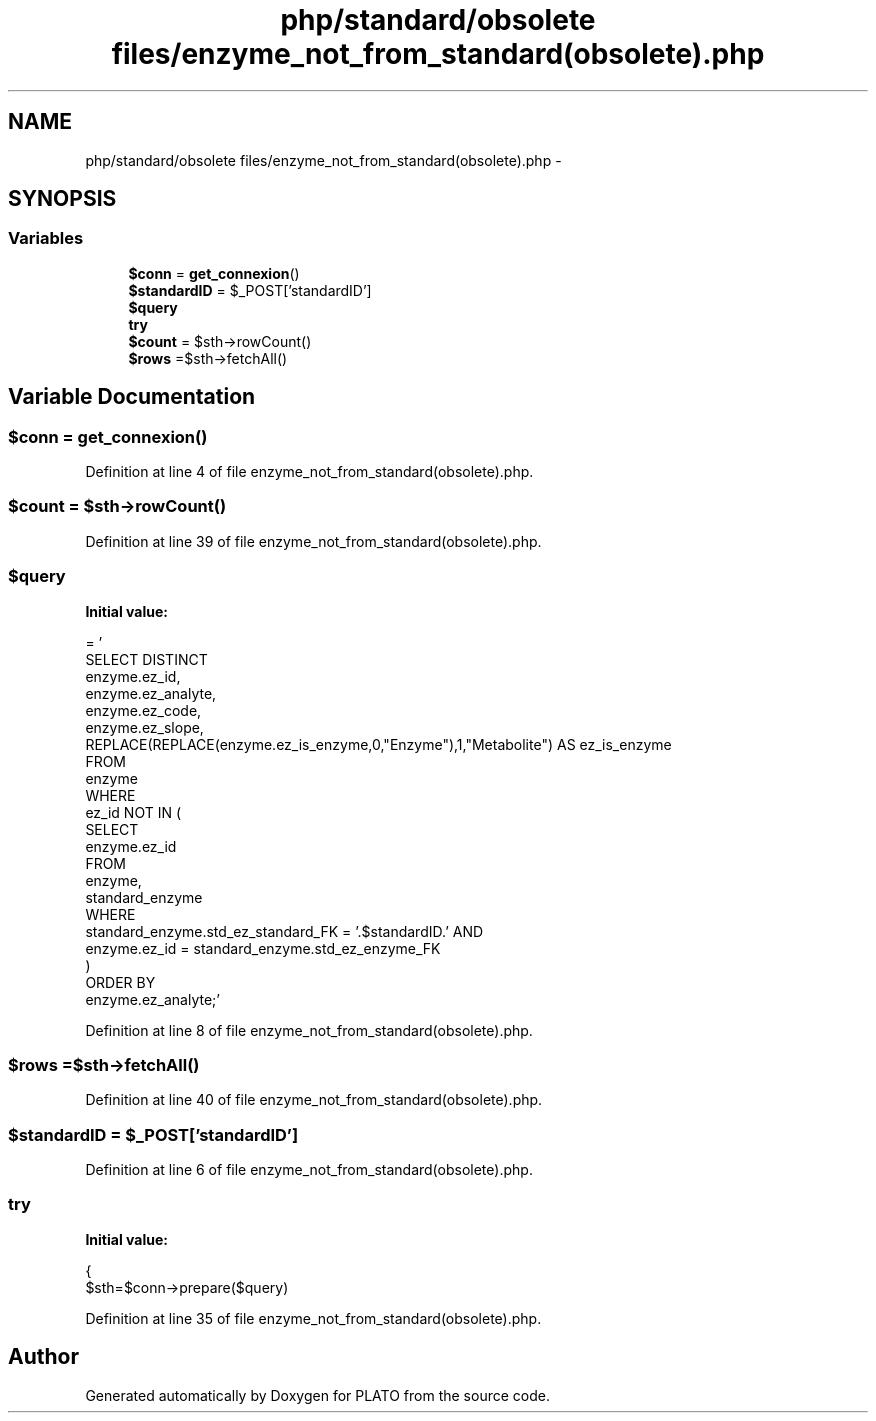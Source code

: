 .TH "php/standard/obsolete files/enzyme_not_from_standard(obsolete).php" 3 "Wed Nov 30 2016" "Version V2.0" "PLATO" \" -*- nroff -*-
.ad l
.nh
.SH NAME
php/standard/obsolete files/enzyme_not_from_standard(obsolete).php \- 
.SH SYNOPSIS
.br
.PP
.SS "Variables"

.in +1c
.ti -1c
.RI "\fB$conn\fP = \fBget_connexion\fP()"
.br
.ti -1c
.RI "\fB$standardID\fP = $_POST['standardID']"
.br
.ti -1c
.RI "\fB$query\fP"
.br
.ti -1c
.RI "\fBtry\fP"
.br
.ti -1c
.RI "\fB$count\fP = $sth->rowCount()"
.br
.ti -1c
.RI "\fB$rows\fP =$sth->fetchAll()"
.br
.in -1c
.SH "Variable Documentation"
.PP 
.SS "$conn = \fBget_connexion\fP()"

.PP
Definition at line 4 of file enzyme_not_from_standard(obsolete)\&.php\&.
.SS "$count = $sth->rowCount()"

.PP
Definition at line 39 of file enzyme_not_from_standard(obsolete)\&.php\&.
.SS "$query"
\fBInitial value:\fP
.PP
.nf
= '
    SELECT DISTINCT
        enzyme\&.ez_id, 
        enzyme\&.ez_analyte, 
        enzyme\&.ez_code, 
        enzyme\&.ez_slope, 
        REPLACE(REPLACE(enzyme\&.ez_is_enzyme,0,"Enzyme"),1,"Metabolite") AS ez_is_enzyme
    FROM 
        enzyme
    WHERE 
        ez_id NOT IN (
            SELECT 
                enzyme\&.ez_id 
            FROM 
                enzyme, 
                standard_enzyme 
            WHERE 
                standard_enzyme\&.std_ez_standard_FK = '\&.$standardID\&.' AND 
                enzyme\&.ez_id = standard_enzyme\&.std_ez_enzyme_FK
        )
    ORDER BY 
        enzyme\&.ez_analyte;'
.fi
.PP
Definition at line 8 of file enzyme_not_from_standard(obsolete)\&.php\&.
.SS "$rows =$sth->fetchAll()"

.PP
Definition at line 40 of file enzyme_not_from_standard(obsolete)\&.php\&.
.SS "$standardID = $_POST['standardID']"

.PP
Definition at line 6 of file enzyme_not_from_standard(obsolete)\&.php\&.
.SS "try"
\fBInitial value:\fP
.PP
.nf
{
        $sth=$conn->prepare($query)
.fi
.PP
Definition at line 35 of file enzyme_not_from_standard(obsolete)\&.php\&.
.SH "Author"
.PP 
Generated automatically by Doxygen for PLATO from the source code\&.
